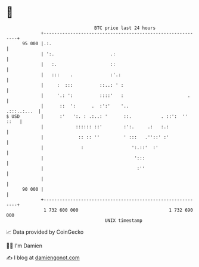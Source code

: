* 👋

#+begin_example
                                    BTC price last 24 hours                    
                +------------------------------------------------------------+ 
         95 000 |.:.                                                         | 
                | ':.                     .:                                 | 
                |   :.                    ::                                 | 
                |   :::    .              :'.:                               | 
                |     :  :::          ::..: ' :                              | 
                |     '.: ':          ::::'   :                        .     | 
                |      ::  ':      .  :':'    '..                .:::..:...  | 
   $ USD        |      :'   ':. : .:..: '      ::.           . ::':  '' ::   | 
                |            :::::: ::'        :':.     .:   :.:             | 
                |             :: :: ''         ' :::   .''::' :'             | 
                |              :                  ':.::'  :'                 | 
                |                                  ':::                      | 
                |                                   :''                      | 
                |                                                            | 
         90 000 |                                                            | 
                +------------------------------------------------------------+ 
                 1 732 600 000                                  1 732 690 000  
                                        UNIX timestamp                         
#+end_example
📈 Data provided by CoinGecko

🧑‍💻 I'm Damien

✍️ I blog at [[https://www.damiengonot.com][damiengonot.com]]
